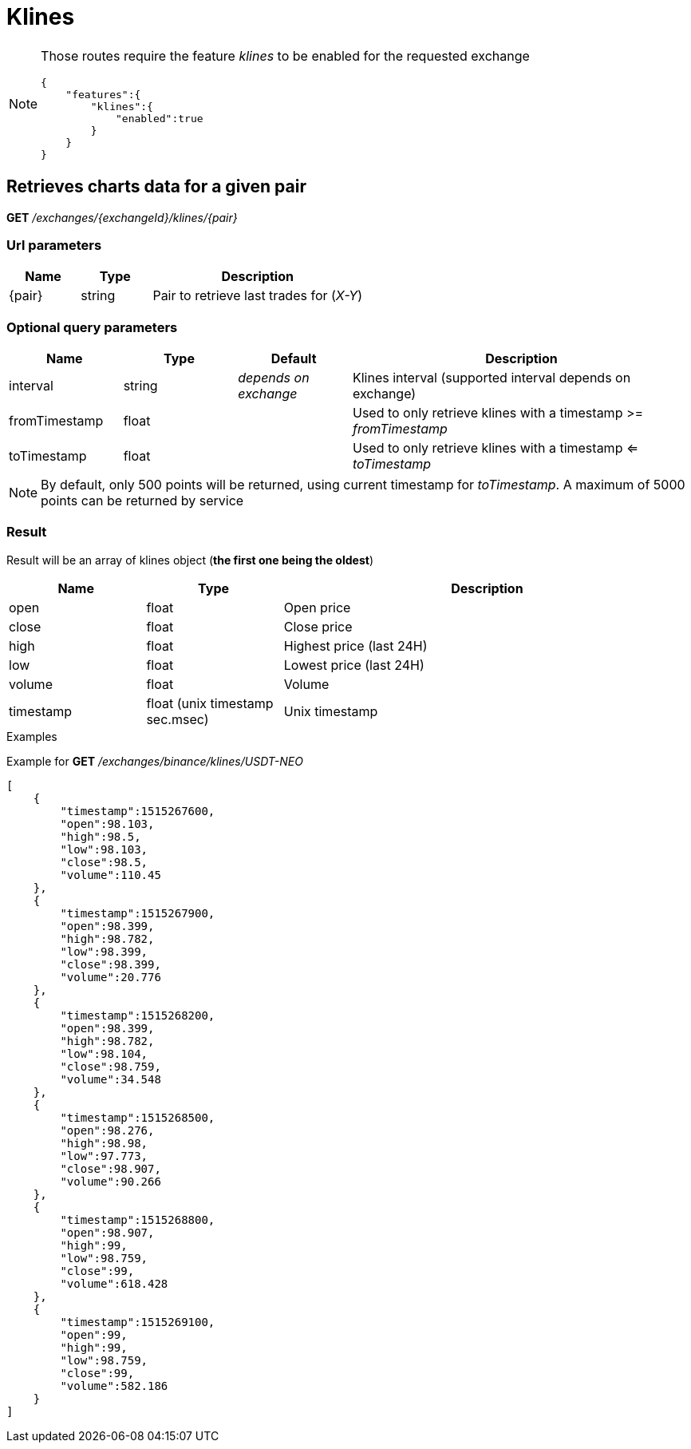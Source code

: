 = Klines

[NOTE]
====
Those routes require the feature _klines_ to be enabled for the requested exchange

[source,json]
----
{
    "features":{
        "klines":{
            "enabled":true
        }
    }
}
----

====

== Retrieves charts data for a given pair

*GET* _/exchanges/{exchangeId}/klines/{pair}_

=== Url parameters

[cols="1,1a,3a", options="header"]
|===

|Name
|Type
|Description

|{pair}
|string
|Pair to retrieve last trades for (_X-Y_)

|===

=== Optional query parameters

[cols="1,1a,1a,3a", options="header"]
|===

|Name
|Type
|Default
|Description

|interval
|string
|_depends on exchange_
|Klines interval (supported interval depends on exchange)

|fromTimestamp
|float
|
|Used to only retrieve klines with a timestamp >= _fromTimestamp_

|toTimestamp
|float
|
|Used to only retrieve klines with a timestamp <= _toTimestamp_

|===

[NOTE]
====
By default, only 500 points will be returned, using current timestamp for _toTimestamp_.
A maximum of 5000 points can be returned by service
====

=== Result

Result will be an array of klines object (*the first one being the oldest*)

[cols="1,1a,3a", options="header"]
|===
|Name
|Type
|Description

|open
|float
|Open price

|close
|float
|Close price

|high
|float
|Highest price (last 24H)

|low
|float
|Lowest price (last 24H)

|volume
|float
|Volume

|timestamp
|float (unix timestamp sec.msec)
|Unix timestamp

|===

.Examples

Example for *GET* _/exchanges/binance/klines/USDT-NEO_

[source,json]
----
[
    {
        "timestamp":1515267600,
        "open":98.103,
        "high":98.5,
        "low":98.103,
        "close":98.5,
        "volume":110.45
    },
    {
        "timestamp":1515267900,
        "open":98.399,
        "high":98.782,
        "low":98.399,
        "close":98.399,
        "volume":20.776
    },
    {
        "timestamp":1515268200,
        "open":98.399,
        "high":98.782,
        "low":98.104,
        "close":98.759,
        "volume":34.548
    },
    {
        "timestamp":1515268500,
        "open":98.276,
        "high":98.98,
        "low":97.773,
        "close":98.907,
        "volume":90.266
    },
    {
        "timestamp":1515268800,
        "open":98.907,
        "high":99,
        "low":98.759,
        "close":99,
        "volume":618.428
    },
    {
        "timestamp":1515269100,
        "open":99,
        "high":99,
        "low":98.759,
        "close":99,
        "volume":582.186
    }
]
----
